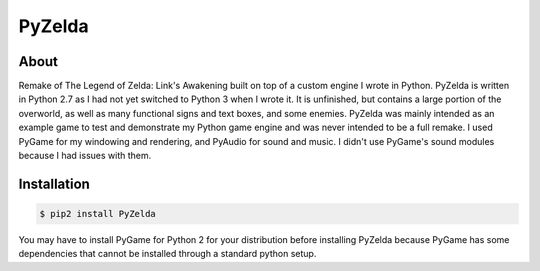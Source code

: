 PyZelda
#######

About
=====
Remake of The Legend of Zelda: Link's Awakening built on top of a custom engine I wrote in Python. 
PyZelda is written in Python 2.7 as I had not yet switched to Python 3 when I wrote it. It is 
unfinished, but contains a large portion of the overworld, as well as many functional signs and text
boxes, and some enemies. PyZelda was mainly intended as an example game to test and demonstrate my
Python game engine and was never intended to be a full remake. I used PyGame for my windowing and 
rendering, and PyAudio for sound and music. I didn't use PyGame's sound modules because I had 
issues with them.

Installation
============
.. code-block:: bash

    $ pip2 install PyZelda

You may have to install PyGame for Python 2 for your distribution before installing PyZelda because
PyGame has some dependencies that cannot be installed through a standard python setup.

